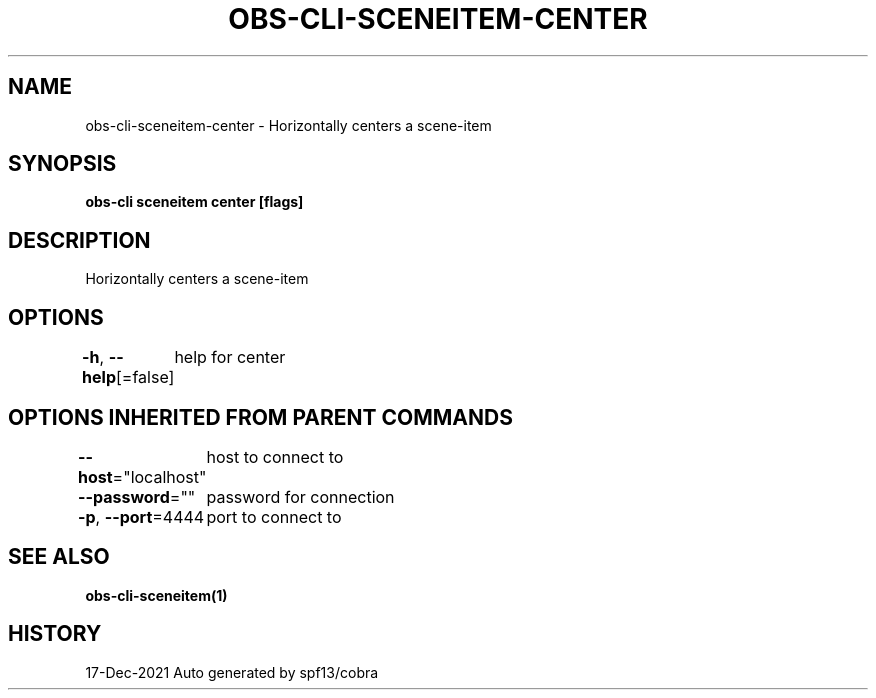 .nh
.TH "OBS-CLI-SCENEITEM-CENTER" "1" "Dec 2021" "Auto generated by muesli/obs-cli" ""

.SH NAME
.PP
obs-cli-sceneitem-center - Horizontally centers a scene-item


.SH SYNOPSIS
.PP
\fBobs-cli sceneitem center [flags]\fP


.SH DESCRIPTION
.PP
Horizontally centers a scene-item


.SH OPTIONS
.PP
\fB-h\fP, \fB--help\fP[=false]
	help for center


.SH OPTIONS INHERITED FROM PARENT COMMANDS
.PP
\fB--host\fP="localhost"
	host to connect to

.PP
\fB--password\fP=""
	password for connection

.PP
\fB-p\fP, \fB--port\fP=4444
	port to connect to


.SH SEE ALSO
.PP
\fBobs-cli-sceneitem(1)\fP


.SH HISTORY
.PP
17-Dec-2021 Auto generated by spf13/cobra
